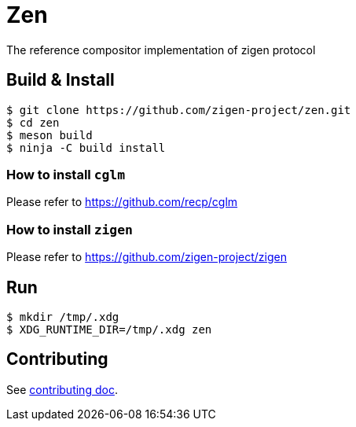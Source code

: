 = Zen

The reference compositor implementation of zigen protocol

== Build & Install

[source, shell]
----
$ git clone https://github.com/zigen-project/zen.git
$ cd zen
$ meson build
$ ninja -C build install
----

=== How to install `cglm`

Please refer to https://github.com/recp/cglm

=== How to install `zigen`

Please refer to https://github.com/zigen-project/zigen

== Run

----
$ mkdir /tmp/.xdg
$ XDG_RUNTIME_DIR=/tmp/.xdg zen
----

== Contributing

See link:./docs/CONTRIBUTING.adoc[contributing doc].
